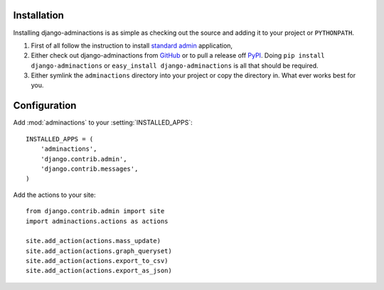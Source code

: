 .. _install:

.. include globals.rst

Installation
============

Installing django-adminactions is as simple as checking out the source and adding it to
your project or ``PYTHONPATH``.


1. First of all follow the instruction to install `standard admin <standard_admin>`_ application,

2. Either check out django-adminactions from `GitHub`_ or to pull a release off `PyPI`_. Doing ``pip install django-adminactions`` or ``easy_install django-adminactions`` is all that should be required.

3. Either symlink the ``adminactions`` directory into your project or copy the directory in. What ever works best for you.



.. _GitHub: http://github.com/saxix/django-actions
.. _PyPI: http://pypi.python.org/pypi/django-actions/


Configuration
=============

Add :mod:`adminactions` to your :setting:`INSTALLED_APPS`::

    INSTALLED_APPS = (
        'adminactions',
        'django.contrib.admin',
        'django.contrib.messages',
    )



Add the actions to your site::

    from django.contrib.admin import site
    import adminactions.actions as actions

    site.add_action(actions.mass_update)
    site.add_action(actions.graph_queryset)
    site.add_action(actions.export_to_csv)
    site.add_action(actions.export_as_json)


